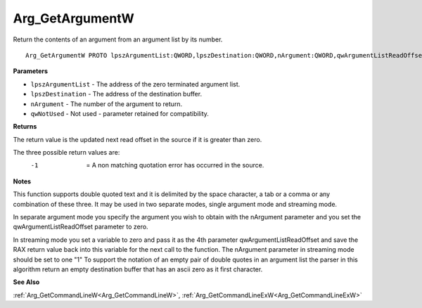 .. _Arg_GetArgumentW:

================
Arg_GetArgumentW
================

Return the contents of an argument from an argument list by its number.

::

   Arg_GetArgumentW PROTO lpszArgumentList:QWORD,lpszDestination:QWORD,nArgument:QWORD,qwArgumentListReadOffset:QWORD


**Parameters**

* ``lpszArgumentList`` - The address of the zero terminated argument list.

* ``lpszDestination`` - The address of the destination buffer.

* ``nArgument`` - The number of the argument to return.

* ``qwNotUsed`` - Not used - parameter retained for compatibility.


**Returns**

The return value is the updated next read offset in the source if it is greater than zero.

The three possible return values are:
  -1  = A non matching quotation error has occurred in the source.


**Notes**

This function supports double quoted text and it is delimited by the space character, a tab or a comma or any combination of these three. It may be used in two separate modes, single argument mode and streaming mode.

In separate argument mode you specify the argument you wish to obtain with the nArgument parameter and you set the qwArgumentListReadOffset parameter to zero.

In streaming mode you set a variable to zero and pass it as the 4th parameter qwArgumentListReadOffset and save the RAX return value back into this variable for the next call to the function. The nArgument parameter in streaming mode should be set to one "1"
To support the notation of an empty pair of double quotes in an argument list the parser in this algorithm return an empty destination buffer that has an ascii zero as it first character.


**See Also**

:ref:`Arg_GetCommandLineW<Arg_GetCommandLineW>`, :ref:`Arg_GetCommandLineExW<Arg_GetCommandLineExW>`
